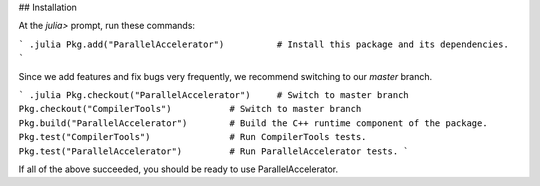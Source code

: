 ## Installation

At the `julia>` prompt, run these commands:

``` .julia
Pkg.add("ParallelAccelerator")          # Install this package and its dependencies.
```

Since we add features and fix bugs very frequently, we
recommend switching to our `master` branch.

``` .julia
Pkg.checkout("ParallelAccelerator")     # Switch to master branch 
Pkg.checkout("CompilerTools")           # Switch to master branch 
Pkg.build("ParallelAccelerator")        # Build the C++ runtime component of the package.
Pkg.test("CompilerTools")               # Run CompilerTools tests.
Pkg.test("ParallelAccelerator")         # Run ParallelAccelerator tests.
```
 
If all of the above succeeded, you should be ready to use
ParallelAccelerator.

